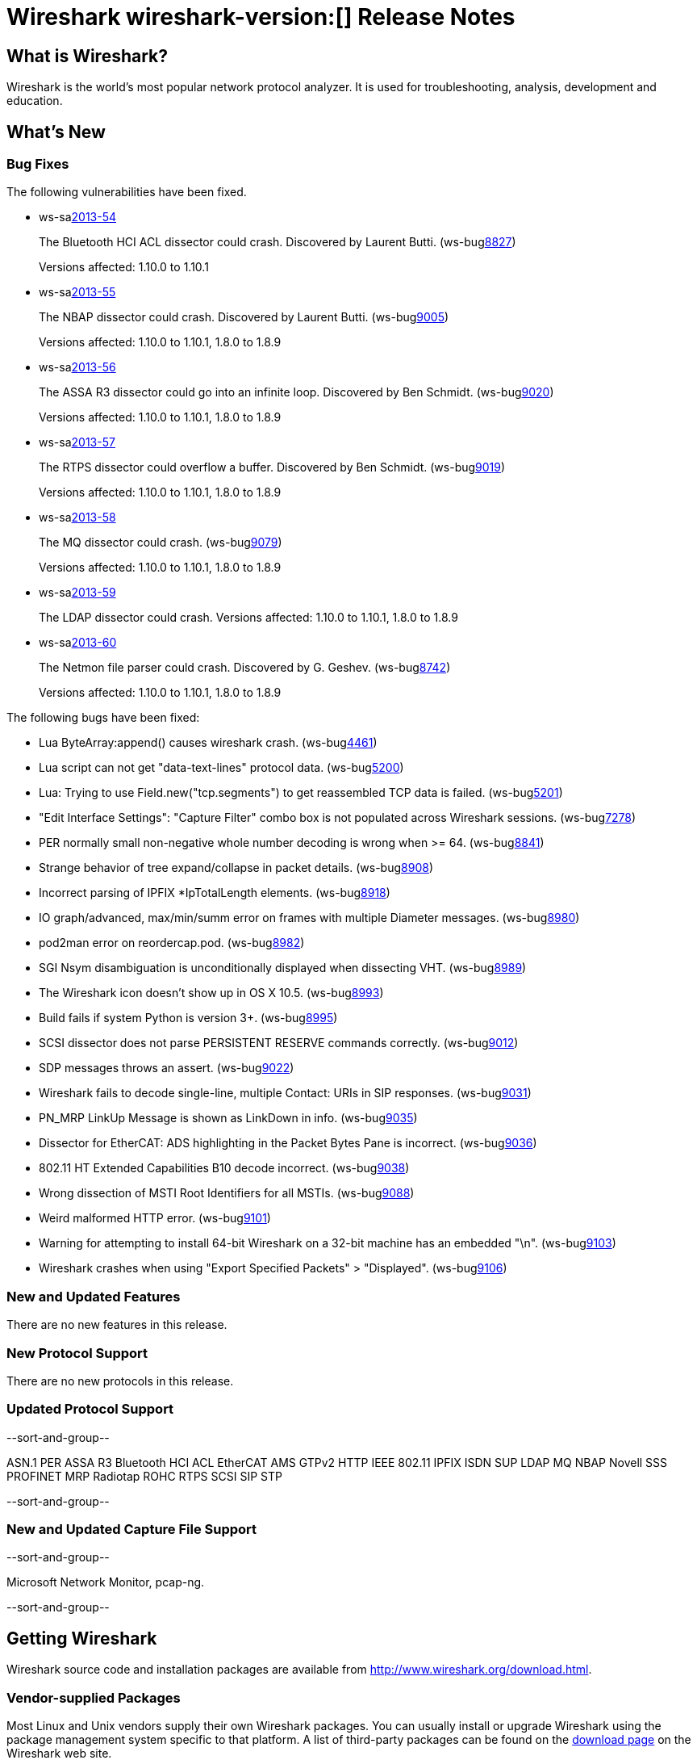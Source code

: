 = Wireshark wireshark-version:[] Release Notes
// $Id$

== What is Wireshark?

Wireshark is the world's most popular network protocol analyzer. It is
used for troubleshooting, analysis, development and education.

== What's New

=== Bug Fixes

The following vulnerabilities have been fixed.

//* ws-buglink:5000[]
//* ws-buglink:6000[Wireshark bug]
//* ws-salink:2013-11[]
//* cve-idlink:2013-2486[]

* ws-salink:2013-54[]
+
The Bluetooth HCI ACL dissector could crash. Discovered by Laurent Butti.
// Fixed in trunk: r50268
// Fixed in trunk-1.10: r51330
(ws-buglink:8827[])
+
Versions affected: 1.10.0 to 1.10.1
//+
//cve-idlink:2013-????[]

* ws-salink:2013-55[]
+
The NBAP dissector could crash. Discovered by Laurent Butti.
// Fixed in trunk: r51195
// Fixed in trunk-1.10: r51228
// Fixed in trunk-1.8: r51230
(ws-buglink:9005[])
+
Versions affected: 1.10.0 to 1.10.1, 1.8.0 to 1.8.9
//+
//cve-idlink:2013-????[]

* ws-salink:2013-56[]
+
The ASSA R3 dissector could go into an infinite loop. Discovered by Ben Schmidt.
// Fixed in trunk: r51196
// Fixed in trunk-1.10: r51231
// Fixed in trunk-1.8: r51232
(ws-buglink:9020[])
+
Versions affected: 1.10.0 to 1.10.1, 1.8.0 to 1.8.9
//+
//cve-idlink:2013-????[]

* ws-salink:2013-57[]
+
The RTPS dissector could overflow a buffer. Discovered by Ben Schmidt.
// Fixed in trunk: r51213
// Fixed in trunk-1.10: r51623
// Fixed in trunk-1.8: r51624
(ws-buglink:9019[])
+
Versions affected: 1.10.0 to 1.10.1, 1.8.0 to 1.8.9
//+
//cve-idlink:2013-????[]

* ws-salink:2013-58[]
+
The MQ dissector could crash.
// Fixed in trunk: r51603
// Fixed in trunk-1.10: r51623
// Fixed in trunk-1.8: r51624
(ws-buglink:9079[])
+
Versions affected: 1.10.0 to 1.10.1, 1.8.0 to 1.8.9
//+
//cve-idlink:2013-????[]

* ws-salink:2013-59[]
+
The LDAP dissector could crash.
// Fixed in trunk: r51516
// Fixed in trunk-1.10: r51623
// Fixed in trunk-1.8: r51624
// (ws-buglink:????[])
//+
Versions affected: 1.10.0 to 1.10.1, 1.8.0 to 1.8.9
//+
//cve-idlink:2013-????[]

* ws-salink:2013-60[]
+
The Netmon file parser could crash. Discovered by G. Geshev.
// Fixed in trunk: r49673
// Fixed in trunk-1.10: r51910
// Fixed in trunk-1.8: r51911
(ws-buglink:8742[])
+
Versions affected: 1.10.0 to 1.10.1, 1.8.0 to 1.8.9
//+
//cve-idlink:2013-????[]


The following bugs have been fixed:

//* Wireshark will practice the jazz flute for hours on end when you're trying to sleep. ws-buglink:0000[]

* Lua ByteArray:append() causes wireshark crash. (ws-buglink:4461[])

* Lua script can not get "data-text-lines" protocol data. (ws-buglink:5200[])

* Lua: Trying to use Field.new("tcp.segments") to get reassembled TCP data is failed. (ws-buglink:5201[])

* "Edit Interface Settings": "Capture Filter" combo box is not populated across Wireshark sessions. (ws-buglink:7278[])

* PER normally small non-negative whole number decoding is wrong when >= 64. (ws-buglink:8841[])

* Strange behavior of tree expand/collapse in packet details. (ws-buglink:8908[])

* Incorrect parsing of IPFIX *IpTotalLength elements. (ws-buglink:8918[])

* IO graph/advanced, max/min/summ error on frames with multiple Diameter messages. (ws-buglink:8980[])

* pod2man error on reordercap.pod. (ws-buglink:8982[])

* SGI Nsym disambiguation is unconditionally displayed when dissecting VHT. (ws-buglink:8989[])

* The Wireshark icon doesn't show up in OS X 10.5. (ws-buglink:8993[])

* Build fails if system Python is version 3+. (ws-buglink:8995[])

* SCSI dissector does not parse PERSISTENT RESERVE commands correctly. (ws-buglink:9012[])

* SDP messages throws an assert. (ws-buglink:9022[])

* Wireshark fails to decode single-line, multiple Contact: URIs in SIP responses. (ws-buglink:9031[])

* PN_MRP LinkUp Message is shown as LinkDown in info. (ws-buglink:9035[])

* Dissector for EtherCAT: ADS highlighting in the Packet Bytes Pane is incorrect. (ws-buglink:9036[])

* 802.11 HT Extended Capabilities B10 decode incorrect. (ws-buglink:9038[])

* Wrong dissection of MSTI Root Identifiers for all MSTIs. (ws-buglink:9088[])

* Weird malformed HTTP error. (ws-buglink:9101[])

* Warning for attempting to install 64-bit Wireshark on a 32-bit machine has an embedded "\n". (ws-buglink:9103[])

* Wireshark crashes when using "Export Specified Packets" > "Displayed". (ws-buglink:9106[])

=== New and Updated Features

There are no new features in this release.

=== New Protocol Support

There are no new protocols in this release.

=== Updated Protocol Support

--sort-and-group--

ASN.1 PER
ASSA R3
Bluetooth HCI ACL
EtherCAT AMS
GTPv2
HTTP
IEEE 802.11
IPFIX
ISDN SUP
LDAP
MQ
NBAP
Novell SSS
PROFINET MRP
Radiotap
ROHC
RTPS
SCSI
SIP
STP

--sort-and-group--

=== New and Updated Capture File Support

--sort-and-group--

Microsoft Network Monitor, pcap-ng.

--sort-and-group--

== Getting Wireshark

Wireshark source code and installation packages are available from
http://www.wireshark.org/download.html.

=== Vendor-supplied Packages

Most Linux and Unix vendors supply their own Wireshark packages. You can
usually install or upgrade Wireshark using the package management system
specific to that platform. A list of third-party packages can be found
on the http://www.wireshark.org/download.html#thirdparty[download page]
on the Wireshark web site.

== File Locations

Wireshark and TShark look in several different locations for preference
files, plugins, SNMP MIBS, and RADIUS dictionaries. These locations vary
from platform to platform. You can use About→Folders to find the default
locations on your system.

== Known Problems

Dumpcap might not quit if Wireshark or TShark crashes.
(ws-buglink:1419[])

The BER dissector might infinitely loop.
(ws-buglink:1516[])

Capture filters aren't applied when capturing from named pipes.
(ws-buglink:1814[])

Filtering tshark captures with read filters (-R) no longer works.
(ws-buglink:2234[])

The 64-bit Windows installer does not support Kerberos decryption.
(https://wiki.wireshark.org/Development/Win64[Win64 development page])

Application crash when changing real-time option.
(ws-buglink:4035[])

Hex pane display issue after startup.
(ws-buglink:4056[])

Packet list rows are oversized.
(ws-buglink:4357[])

Summary pane selected frame highlighting not maintained.
(ws-buglink:4445[])

Wireshark and TShark will display incorrect delta times in some cases.
(ws-buglink:4985[])

== Getting Help

Community support is available on http://ask.wireshark.org/[Wireshark's
Q&A site] and on the wireshark-users mailing list. Subscription
information and archives for all of Wireshark's mailing lists can be
found on http://www.wireshark.org/lists/[the web site].

Official Wireshark training and certification are available from
http://www.wiresharktraining.com/[Wireshark University].

== Frequently Asked Questions

A complete FAQ is available on the
http://www.wireshark.org/faq.html[Wireshark web site].
